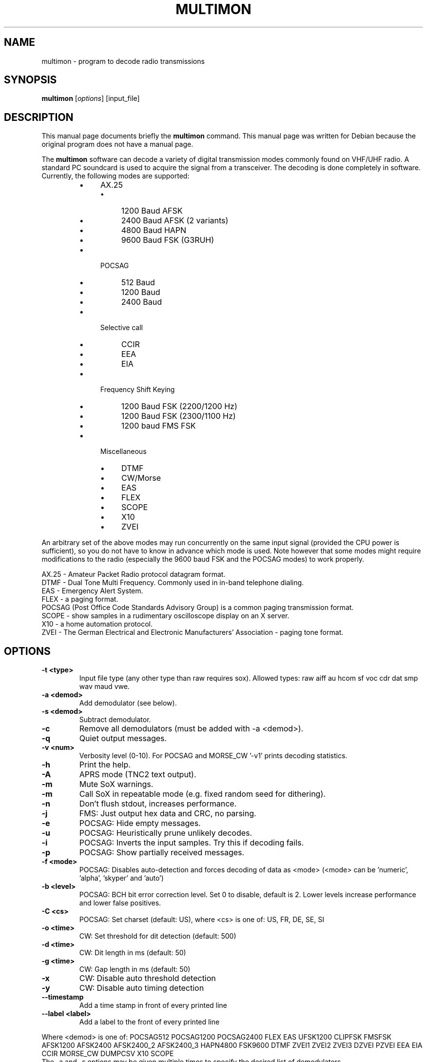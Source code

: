 .\" -*- nroff -*-
.TH MULTIMON 1 "January 30, 2020"
.\" Please adjust this date whenever revising the manpage.
.\"
.\" Some roff macros, for reference:
.\" .nh        disable hyphenation
.\" .hy        enable hyphenation
.\" .ad l      left justify
.\" .ad b      justify to both left and right margins
.\" .nf        disable filling
.\" .fi        enable filling
.\" .br        insert line break
.\" .sp <n>    insert n+1 empty lines
.\" for manpage-specific macros, see man(7)
.SH NAME
multimon \- program to decode radio transmissions
.SH SYNOPSIS
.B multimon
.RI [ options ]\ [input_file]
.SH DESCRIPTION
This manual page documents briefly the
.B multimon
command. This manual page was written for Debian because the original
program does not have a manual page.
.PP
.\" TeX users may be more comfortable with the \fB<whatever>\fP and
.\" \fI<whatever>\fP escape sequences to invode bold face and italics,
.\" respectively.
The \fBmultimon\fP software can decode a variety of digital transmission modes commonly found on VHF/UHF radio. A standard PC soundcard is used to acquire the signal from a transceiver. The decoding is done completely in software. Currently, the following modes are supported:
.PP
.RS
.IP \(bu 4
AX.25
.RS
.IP \(bu 4
1200 Baud AFSK
.IP \(bu 4
2400 Baud AFSK (2 variants)
.IP \(bu 4
4800 Baud HAPN
.IP \(bu 4
9600 Baud FSK (G3RUH)
.RE
.
.IP \(bu 4
POCSAG
.RS
.IP \(bu 4
512 Baud
.IP \(bu 4
1200 Baud
.IP \(bu 4
2400 Baud
.RE
.
.IP \(bu 4
Selective call
.RS
.IP \(bu 4
CCIR
.IP \(bu 4
EEA
.IP \(bu 4
EIA
.RE
.
.IP \(bu 4
Frequency Shift Keying
.RS
.IP \(bu 4
1200 Baud FSK (2200/1200 Hz)
.IP \(bu 4
1200 Baud FSK (2300/1100 Hz)
.IP \(bu 4
1200 baud FMS FSK
.RE
.
.IP \(bu 4
Miscellaneous
.RS
.IP \(bu 4
DTMF
.IP \(bu 4
CW/Morse
.IP \(bu 4
EAS
.IP \(bu 4
FLEX
.IP \(bu 4
SCOPE
.IP \(bu 4
X10
.IP \(bu 4
ZVEI
.RE
.RE
.PP
An arbitrary set of the above modes may run concurrently on the same input signal (provided the CPU power is sufficient), so you do not have to know in advance which mode is used. Note however that some modes might require modifications to the radio (especially the 9600 baud FSK and the POCSAG modes) to work properly.
.PP
AX.25 - Amateur Packet Radio protocol datagram format.
.br
DTMF - Dual Tone Multi Frequency. Commonly used in in-band telephone dialing.
.br
EAS - Emergency Alert System.
.br
FLEX - a paging format.
.br
POCSAG (Post Office Code Standards Advisory Group) is a common paging transmission format.
.br
SCOPE - show samples in a rudimentary oscilloscope display on an X server.
.br
X10 - a home automation protocol.
.br
ZVEI - The German Electrical and Electronic Manufacturers' Association - paging tone format.
.SH OPTIONS
.TP
.B  \-t <type>
Input file type (any other type than raw requires sox).
Allowed types: raw aiff au hcom sf voc cdr dat smp wav maud vwe.
.TP
.B  \-a <demod>
Add demodulator (see below).
.TP
.B  \-s <demod>
Subtract demodulator.
.TP
.B  \-c
Remove all demodulators (must be added with -a <demod>).
.TP
.B  \-q
Quiet output messages.
.TP
.B  \-v <num>
Verbosity level (0-10).
For POCSAG and MORSE_CW '-v1' prints decoding statistics.
.TP
.B  \-h
Print the help.
.TP
.B  \-A
APRS mode (TNC2 text output).
.TP
.B  \-m
Mute SoX warnings.
.TP
.B  \-m
Call SoX in repeatable mode (e.g. fixed random seed for dithering).
.TP
.B  \-n
Don't flush stdout, increases performance.
.TP
.B  \-j
FMS: Just output hex data and CRC, no parsing.
.TP
.B  \-e
POCSAG: Hide empty messages.
.TP
.B  \-u
POCSAG: Heuristically prune unlikely decodes.
.TP
.B  \-i
POCSAG: Inverts the input samples. Try this if decoding fails.
.TP
.B  \-p
POCSAG: Show partially received messages.
.TP
.B  \-f <mode>
POCSAG: Disables auto-detection and forces decoding of data as <mode>
(<mode> can be 'numeric', 'alpha', 'skyper' and 'auto')
.TP
.B  \-b <level>
POCSAG: BCH bit error correction level. Set 0 to disable, default is 2.
Lower levels increase performance and lower false positives.
.TP
.B  \-C <cs>
POCSAG: Set charset (default: US), where <cs> is one of:
US, FR, DE, SE, SI
.TP
.B  \-o <time>
CW: Set threshold for dit detection (default: 500)
.TP
.B  \-d <time>
CW: Dit length in ms (default: 50)
.TP
.B  \-g <time>
CW: Gap length in ms (default: 50)
.TP
.B  \-x
CW: Disable auto threshold detection
.TP
.B  \-y
CW: Disable auto timing detection
.TP
.B  \-\-timestamp
Add a time stamp in front of every printed line
.TP
.B  \-\-label <label>
Add a label to the front of every printed line
.PP
Where <demod> is one of:
POCSAG512 POCSAG1200 POCSAG2400 FLEX EAS UFSK1200 CLIPFSK FMSFSK AFSK1200 AFSK2400 AFSK2400_2 AFSK2400_3 HAPN4800 FSK9600 DTMF ZVEI1 ZVEI2 ZVEI3 DZVEI PZVEI EEA EIA CCIR MORSE_CW DUMPCSV X10 SCOPE
.br
The \-a and \-s options may be given multiple times to specify the desired list of demodulators.
.SH EXAMPLE
Decode signal modulations from a sound file /tmp/message.wav without using a SCOPE display:
.br
multimon \-s SCOPE \-t wav /tmp/message.wav
.PP
With no input file specified, the program listens directly to the sound card using PulseAudio.
So to decode (only) DTMF tones on the sound card input:
.br
multimon -a DTMF
.SH NOTICE
Please note that monitoring commercial services may be prohibited in some countries, this software should therefore
only be used to monitor the amateur radio service.
.SH BUGS
The DTMF and ZVEI decoders have more frequent spurious detection reports.
.SH AUTHOR
This manual page was written by A. Maitland Bottoms <bottoms@debian.org>
and G\[:o]ran Weinholt <weinholt@debian.org>
for the Debian GNU/Linux system (but may be used by others).
.
This is free software. You can redistribute it and/or modify it under
the terms of the GNU General Public License as published by the Free
Software Foundation; either version 2 of the License, or any later
version.
